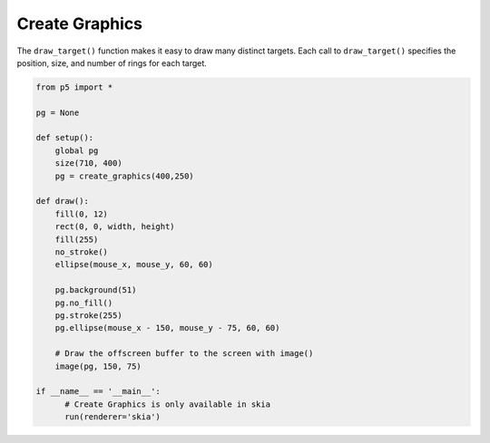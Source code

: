 ***************
Create Graphics
***************

.. raw:: html

    <script>

    let pg;

    function setup() {
      var canvas = createCanvas(710, 400);
      canvas.parent('sketch-holder');
      pg = createGraphics(400, 250);
    }

    function draw() {
      fill(0, 12);
      rect(0, 0, width, height);
      fill(255);
      noStroke();
      ellipse(mouseX, mouseY, 60, 60);

      pg.background(51);
      pg.noFill();
      pg.stroke(255);
      pg.ellipse(mouseX - 150, mouseY - 75, 60, 60);

      //Draw the offscreen buffer to the screen with image()
      image(pg, 150, 75);
    }
    </script>
    <div id="sketch-holder"></div>


The ``draw_target()`` function makes it easy to draw many distinct targets. Each call to ``draw_target()`` specifies the position, size, and number of rings for each target.

.. code:: python

    from p5 import *

    pg = None

    def setup():
        global pg
        size(710, 400)
        pg = create_graphics(400,250)

    def draw():
        fill(0, 12)
        rect(0, 0, width, height)
        fill(255)
        no_stroke()
        ellipse(mouse_x, mouse_y, 60, 60)

        pg.background(51)
        pg.no_fill()
        pg.stroke(255)
        pg.ellipse(mouse_x - 150, mouse_y - 75, 60, 60)

        # Draw the offscreen buffer to the screen with image()
        image(pg, 150, 75)

    if __name__ == '__main__':
          # Create Graphics is only available in skia
          run(renderer='skia')
